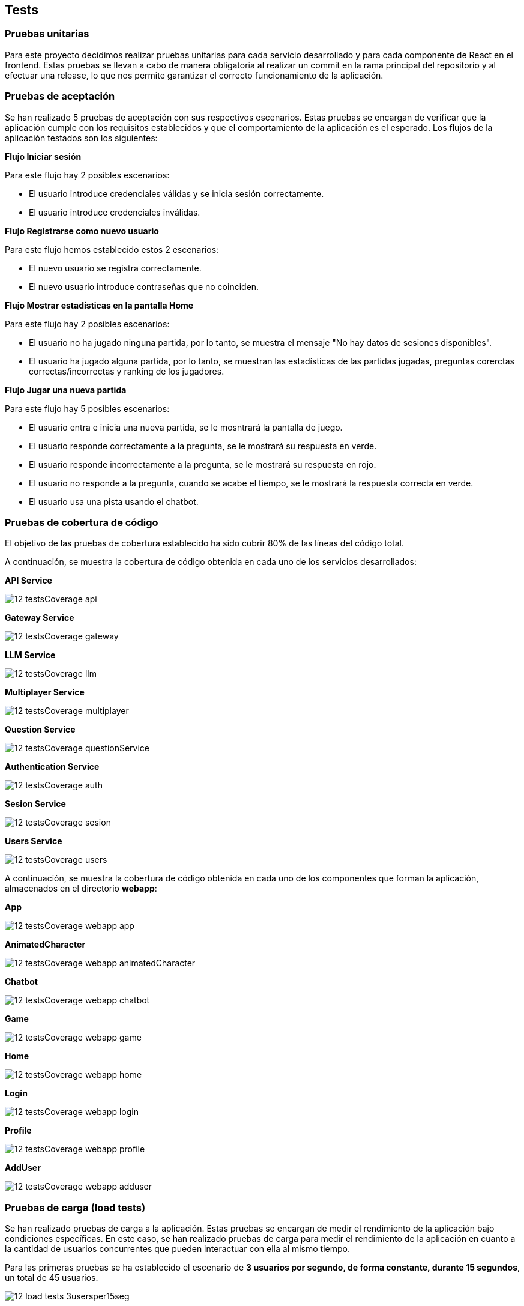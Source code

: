 ifndef::imagesdir[:imagesdir: ../images]

[[section-tests]]

== Tests

=== Pruebas unitarias

Para este proyecto decidimos realizar pruebas unitarias para cada servicio desarrollado y para cada componente de React en el frontend. Estas pruebas se llevan a cabo de manera obligatoria al realizar un commit en la rama principal del repositorio y al efectuar una release, lo que nos permite garantizar el correcto funcionamiento de la aplicación.


=== Pruebas de aceptación

Se han realizado 5 pruebas de aceptación con sus respectivos escenarios. Estas pruebas se encargan de verificar que la aplicación cumple con los requisitos establecidos y que el comportamiento de la aplicación es el esperado. Los flujos de la aplicación testados son los siguientes:

*Flujo Iniciar sesión*

Para este flujo hay 2 posibles escenarios:

* El usuario introduce credenciales válidas y se inicia sesión correctamente.

* El usuario introduce credenciales inválidas.


*Flujo Registrarse como nuevo usuario*

Para este flujo hemos establecido estos 2 escenarios:

* El nuevo usuario se registra correctamente.

* El nuevo usuario introduce contraseñas que no coinciden.


*Flujo Mostrar estadísticas en  la pantalla Home*

Para este flujo hay 2 posibles escenarios:

* El usuario no ha jugado ninguna partida, por lo tanto, se muestra el mensaje "No hay datos de sesiones disponibles".

* El usuario ha jugado alguna partida, por lo tanto, se muestran las estadísticas de las partidas jugadas, preguntas corerctas correctas/incorrectas y ranking de los jugadores.


*Flujo Jugar una nueva partida*

Para este flujo hay 5 posibles escenarios:

* El usuario entra e inicia una nueva partida, se le mosntrará la pantalla de juego.

* El usuario responde correctamente a la pregunta, se le mostrará su respuesta en verde.

* El usuario responde incorrectamente a la pregunta, se le mostrará su respuesta en rojo.

* El usuario no responde a la pregunta, cuando se acabe el tiempo, se le mostrará la respuesta correcta en verde.

* El usuario usa una pista usando el chatbot.


=== Pruebas de cobertura de código

El objetivo de las pruebas de cobertura establecido ha sido cubrir 80% de las líneas del código total.

A continuación, se muestra la cobertura de código obtenida en cada uno de los servicios desarrollados:

*API Service*

image::../images/12_testsCoverage_api.png[]

*Gateway Service*

image::../images/12_testsCoverage_gateway.png[]

*LLM Service*

image::../images/12_testsCoverage_llm.png[]

*Multiplayer Service*

image::../images/12_testsCoverage_multiplayer.png[]

*Question Service*

image::../images/12_testsCoverage_questionService.png[]

*Authentication Service*

image::../images/12_testsCoverage_auth.png[]

*Sesion Service*

image::../images/12_testsCoverage_sesion.png[]

*Users Service*

image::../images/12_testsCoverage_users.png[]


A continuación, se muestra la cobertura de código obtenida en cada uno de los componentes que forman la aplicación, almacenados en el directorio *webapp*:

*App*

image::../images/12_testsCoverage_webapp_app.png[]

*AnimatedCharacter*

image::../images/12_testsCoverage_webapp_animatedCharacter.png[]

*Chatbot*

image::../images/12_testsCoverage_webapp_chatbot.png[]

*Game*

image::../images/12_testsCoverage_webapp_game.png[]

*Home*

image::../images/12_testsCoverage_webapp_home.png[]

*Login*

image::../images/12_testsCoverage_webapp_login.png[]

*Profile*

image::../images/12_testsCoverage_webapp_profile.png[]

*AddUser*

image::../images/12_testsCoverage_webapp_adduser.png[]


=== Pruebas de carga (load tests)

Se han realizado pruebas de carga a la aplicación. Estas pruebas se encargan de medir el rendimiento de la aplicación bajo condiciones específicas. En este caso, se han realizado pruebas de carga para medir el rendimiento de la aplicación en cuanto a la cantidad de usuarios concurrentes que pueden interactuar con ella al mismo tiempo.

Para las primeras pruebas se ha establecido el escenario de *3 usuarios por segundo, de forma constante, durante 15 segundos*, un total de 45 usuarios.

image::../images/12_load-tests_3usersper15seg.png[]

Para este escenario, se han obtenido los siguientes resultados en las diferentes simulaciones de los flujos de la aplicación.

*Cargar la aplicación*

image::../images/12_load-tests_3usersper15seg_loadapp.png[]
image::../images/12_load-tests_3usersper15seg_loadapp2.png[]

*Navegar por la aplicación*

image::../images/12_load-tests_3usersper15seg_navigate.png[]
image::../images/12_load-tests_3usersper15seg_navigate2.png[]

*Iniciar sesión en la aplicación*

image::../images/12_load-tests_3usersper15seg_login.png[]
image::../images/12_load-tests_3usersper15seg_login2.png[]

*Registrarse como nuevo usuario en la aplicación*

image::../images/12_load-tests_3usersper15seg_register.png[]
image::../images/12_load-tests_3usersper15seg_register2.png[]

*Jugar una nueva partida completa*

image::../images/12_load-tests_3usersper15seg_playnewgame.png[]
image::../images/12_load-tests_3usersper15seg_playnewgame2.png[]
image::../images/12_load-tests_3usersper15seg_playnewgame3.png[]

*Jugar una nueva partida usando el chatbot para obtener pistas*

image::../images/12_load-tests_3usersper15seg_playnewgamewithllm.png[]
image::../images/12_load-tests_3usersper15seg_playnewgamewithllm2.png[]
image::../images/12_load-tests_3usersper15seg_playnewgamewithllm3.png[]

*Abandonar una partida ya iniciada*

image::../images/12_load-tests_3usersper15seg_notfinishedgame.png[]
image::../images/12_load-tests_3usersper15seg_notfinishedgame2.png[]
image::../images/12_load-tests_3usersper15seg_notfinishedgame3.png[]

*Reiniciar una partida empezada, y una vez reiniciada, acabar la nueva partida*

image::../images/12_load-tests_3usersper15seg_restartgame.png[]
image::../images/12_load-tests_3usersper15seg_restartgame2.png[]
image::../images/12_load-tests_3usersper15seg_restartgame3.png[]



==== Pruebas de estrés
También se han realizado pruebas de estrés a la aplicación. Estas pruebas se encargan de medir el rendimiento de la aplicación bajo condiciones extremas más allá de patrones normales. En este caso, se han realizado pruebas de estrés para medir el rendimiento de la aplicación en cuanto a la cantidad de usuarios concurrentes que pueden interactuar con ella al mismo tiempo. Para ello, se compararán los resultados obtenidos en cada uno de los escenarios con la simulación más compleja y que más cuesta al sistema realizar, qué es el *flujo de jugar una partida usando el chatbot para obtener pistas*. Así obtendremos una evolución de la carga del sistema en función de la cantidad de usuarios concurrentes que interactúan con él al mismo tiempo. Usaremos el gráfico general de rangos de timepo de respuesta.

Para estas pruebas se han establecido los escenarios siguientes:

* **Escenario 1:** 3 usuarios por segundo, de forma constante, durante 15 segundos. Escenario anterior. (45 usuarios totales)

* **Escenario 2:** 75 usuarios totales, inyectados de forma progresiva durante 15 segundos.

* **Escenario 3:** 10 usuarios por segundo, de forma constante, durante 15 segundos. (150 usuarios totales)

* **Escenario 4:** 50 usuarios por segundo, de forma constante, durante 15 segundos. (750 usuarios totales)

* **Escenario 5:** 100 usuarios por segundo, de forma constante, durante 15 segundos. (1500 usuarios totales)

===== Escenario 1: 3 usuarios por segundo, de forma constante, durante 15 segundos. (45 usuarios totales)
Este escenario es el mismo que el de las pruebas de carga. Se han obtenido los mismos resultados que en las pruebas de carga, por lo que no se repiten aquí.

===== Escenario 2: 75 usuarios totales, inyectados de forma progresiva durante 15 segundos.

image::../images/12_load-tests_escenario2.png[]

image::../images/12_load-tests_escenario2_playgameusingllm.png[]


===== Escenario 3: 10 usuarios por segundo, de forma constante, durante 15 segundos. (150 usuarios totales)

image::../images/12_load-tests_escenario3.png[]

image::../images/12_load-tests_escenario3_playgameusingllm.png[]


===== Escenario 4: 50 usuarios por segundo, de forma constante, durante 15 segundos. (750 usuarios totales)

image::../images/12_load-tests_escenario4.png[]

image::../images/12_load-tests_escenario4_playgameusingllm.png[]


===== Escenario 5: 100 usuarios por segundo, de forma constante, durante 15 segundos. (1500 usuarios totales)

image::../images/12_load-tests_escenario5.png[]

image::../images/12_load-tests_escenario5_playgameusingllm.png[]


*Conclusiones de las pruebas de carga y estrés*

Las pruebas de carga y estrés realizadas a la aplicación han demostrado que la aplicación es capaz de soportar una gran cantidad de usuarios concurrentes sin problemas de rendimiento. La aplicación ha demostrado ser capaz de manejar hasta 150 usuarios concurrentes con un 86% de las peticiones en un tiempo inferior a 800 ms, aunque a partir de 750 usuarios se empiezan a notar algunos problemas de rendimiento ya que baja al 62%. A partir de 1500 usuarios, la aplicación empieza a tener problemas de rendimiento y no es capaz de manejar todos los usuarios concurrentes.